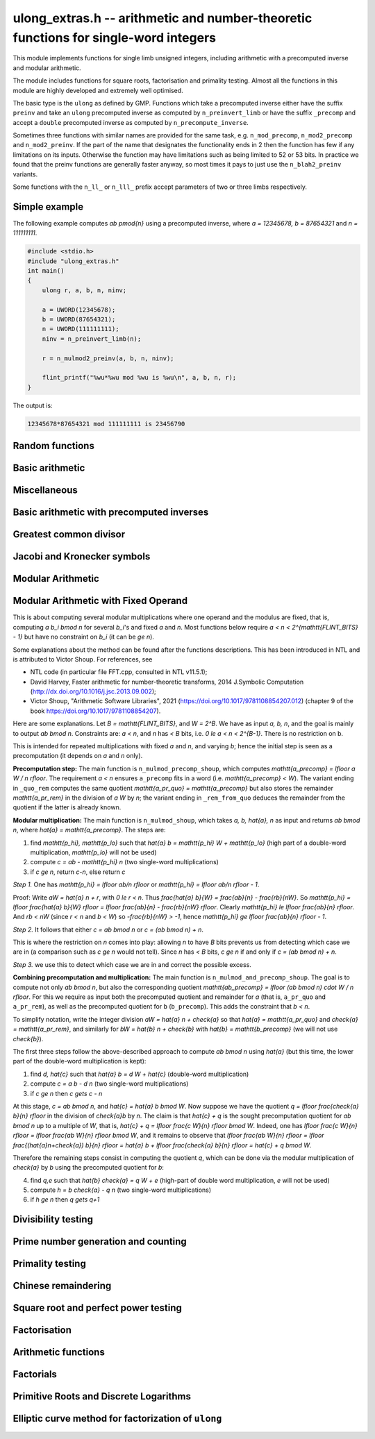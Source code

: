 .. _ulong-extras:

**ulong_extras.h** -- arithmetic and number-theoretic functions for single-word integers
========================================================================================

This module implements functions for single limb unsigned integers,
including arithmetic with a precomputed inverse and modular
arithmetic.

The module includes functions for square roots, factorisation and
primality testing. Almost all the functions in this module are highly
developed and extremely well optimised.

The basic type is the ``ulong`` as defined by GMP. Functions
which take a precomputed inverse either have the suffix ``preinv`` and
take an ``ulong`` precomputed inverse as computed by
``n_preinvert_limb`` or have the suffix ``_precomp`` and accept a
``double`` precomputed inverse as computed by
``n_precompute_inverse``.

Sometimes three functions with similar names are provided for the same
task, e.g. ``n_mod_precomp``, ``n_mod2_precomp`` and
``n_mod2_preinv``. If the part of the name that designates the
functionality ends in 2 then the function has few if any limitations
on its inputs. Otherwise the function may have limitations such as
being limited to 52 or 53 bits. In practice we found that the preinv
functions are generally faster anyway, so most times it pays to just
use the ``n_blah2_preinv`` variants.

Some functions with the ``n_ll_`` or ``n_lll_`` prefix accept
parameters of two or three limbs respectively.

Simple example
--------------

The following example computes `ab \pmod{n}` using a precomputed
inverse, where `a = 12345678, b = 87654321` and `n = 111111111`.

.. code:: c

   #include <stdio.h>
   #include "ulong_extras.h"
   int main()
   {
       ulong r, a, b, n, ninv;

       a = UWORD(12345678);
       b = UWORD(87654321);
       n = UWORD(111111111);
       ninv = n_preinvert_limb(n);

       r = n_mulmod2_preinv(a, b, n, ninv);

       flint_printf("%wu*%wu mod %wu is %wu\n", a, b, n, r);
   }

The output is:

.. code:: c

   12345678*87654321 mod 111111111 is 23456790


Random functions
--------------------------------------------------------------------------------


.. function:: ulong n_randlimb(flint_rand_t state)

    Returns a uniformly pseudo random limb.

    The algorithm generates two random half limbs `s_j`, `j = 0, 1`,
    by iterating respectively `v_{i+1} = (v_i a + b) \bmod{p_j}` for
    some initial seed `v_0`, randomly chosen values `a` and `b` and
    ``p_0 = 4294967311 = nextprime(2^32)`` on a 64-bit machine
    and ``p_0 = nextprime(2^16)`` on a 32-bit machine and
    ``p_1 = nextprime(p_0)``.

.. function:: ulong n_randbits(flint_rand_t state, unsigned int bits)

    Returns a uniformly pseudo random number with the given number of
    bits. The most significant bit is always set, unless zero is passed,
    in which case zero is returned.

.. function:: ulong n_randtest_bits(flint_rand_t state, int bits)

    Returns a uniformly pseudo random number with the given number of
    bits. The most significant bit is always set, unless zero is passed,
    in which case zero is returned. The probability of a value with a
    sparse binary representation being returned is increased. This
    function is intended for use in test code.

.. function:: ulong n_randint(flint_rand_t state, ulong limit)

    Returns a uniformly pseudo random number up to but not including
    the given limit. If zero is passed as a parameter, an entire random
    limb is returned.

.. function:: ulong n_urandint(flint_rand_t state, ulong limit)

    Returns a uniformly pseudo random number up to but not including
    the given limit. If zero is passed as a parameter, an entire
    random limb is returned. This function provides somewhat better
    randomness as compared to :func:`n_randint`, especially for larger
    values of limit.

.. function:: ulong n_randtest(flint_rand_t state)

    Returns a pseudo random number with a random number of bits,
    from `0` to ``FLINT_BITS``.  The probability of the special
    values `0`, `1`, ``COEFF_MAX`` and ``WORD_MAX`` is increased
    as is the probability of a value with sparse binary representation.
    This random function is mainly used for testing purposes.
    This function is intended for use in test code.

.. function:: ulong n_randtest_not_zero(flint_rand_t state)

    As for :func:`n_randtest`, but does not return `0`.
    This function is intended for use in test code.

.. function:: ulong n_randprime(flint_rand_t state, ulong bits, int proved)

    Returns a random prime number ``(proved = 1)`` or probable prime
    ``(proved = 0)``
    with ``bits`` bits, where ``bits`` must be at least 2 and
    at most ``FLINT_BITS``.

.. function:: ulong n_randtest_prime(flint_rand_t state, int proved)

    Returns a random prime number ``(proved = 1)`` or probable
    prime ``(proved = 0)``
    with size randomly chosen between 2 and ``FLINT_BITS`` bits.
    This function is intended for use in test code.


Basic arithmetic
--------------------------------------------------------------------------------


.. function:: ulong n_pow(ulong n, ulong exp)

    Returns ``n^exp``. No checking is done for overflow. The exponent
    may be zero. We define `0^0 = 1`.

    The algorithm simply uses a for loop. Repeated squaring is
    unlikely to speed up this algorithm.

.. function:: ulong n_flog(ulong n, ulong b)

    Returns `\lfloor\log_b n\rfloor`.

    Assumes that `n \geq 1` and `b \geq 2`.

.. function:: ulong n_clog(ulong n, ulong b)

    Returns `\lceil\log_b n\rceil`.

    Assumes that `n \geq 1` and `b \geq 2`.

.. function:: ulong n_clog_2exp(ulong n, ulong b)

    Returns `\lceil\log_b 2^n\rceil`.

    Assumes that `b \geq 2`.


Miscellaneous
--------------------------------------------------------------------------------


.. function:: ulong n_revbin(ulong n, ulong b)

    Returns the binary reverse of `n`, assuming it is `b` bits in length,
    e.g. ``n_revbin(10110, 6)`` will return ``110100``.

.. function:: int n_sizeinbase(ulong n, int base)

    Returns the exact number of digits needed to represent `n` as a
    string in base ``base`` assumed to be between 2 and 36.
    Returns 1 when `n = 0`.



Basic arithmetic with precomputed inverses
--------------------------------------------------------------------------------

.. function:: ulong n_preinvert_limb_prenorm(ulong n)

    Computes an approximate inverse ``invxl`` of the limb ``xl``,
    with an implicit leading~`1`. More formally it computes::

        invxl = (B^2 - B*x - 1)/x = (B^2 - 1)/x - B

    Note that `x` must be normalised, i.e. with msb set. This inverse
    makes use of Lemma 8.1 in [GraMon1994]_:

    Let `d` be normalised, `d < B`, i.e. it fits in a word, and suppose
    that `m d < B^2 \leq (m+1) d`. Let `0 \leq n \leq B d - 1`.  Write
    `n = n_2 B + n_1 B/2 + n_0` with `n_1 = 0` or `1` and `n_0 < B/2`.
    Suppose `q_1 B + q_0 = n_2 B + (n_2 + n_1) (m - B) + n_1 (d-B/2) + n_0`
    and `0 \leq q_0 < B`. Then `0 \leq q_1 < B` and `0 \leq n - q_1 d < 2 d`.

    In the theorem, `m` is the inverse of `d`. If we let
    ``m = invxl + B`` and `d = x` we have `m d = B^2 - 1 < B^2` and
    `(m+1) x = B^2 + d - 1 \geq B^2`.

    The theorem is often applied as follows: note that `n_0` and `n_1 (d-B/2)`
    are both less than `B/2`. Also note that `n_1 (m-B) < B`. Thus the sum of
    all these terms contributes at most `1` to `q_1`. We are left with
    `n_2 B + n_2 (m-B)`. But note that `(m-B)` is precisely our precomputed
    inverse ``invxl``. If we write `q_1 B + q_0 = n_2 B + n_2 (m-B)`,
    then from the theorem, we have `0 \leq n - q_1 d < 3 d`, i.e. the
    quotient is out by at most `2` and is always either correct or too small.

.. function:: ulong n_preinvert_limb(ulong n)

    Returns a precomputed inverse of `n`, as defined in [GraMol2010]_.
    This precomputed inverse can be used with all of the functions that
    take a precomputed inverse whose names are suffixed by ``_preinv``.

    We require `n > 0`.

.. function:: double n_precompute_inverse(ulong n)

    Returns a precomputed inverse of `n` with double precision value `1/n`.
    This precomputed inverse can be used with all of the functions that
    take a precomputed inverse whose names are suffixed by ``_precomp``.

    We require `n > 0`.

.. function:: ulong n_mod_precomp(ulong a, ulong n, double ninv)

    Returns `a \bmod{n}` given a precomputed inverse of `n` computed
    by :func:`n_precompute_inverse`. We require ``n < 2^FLINT_D_BITS``
    and ``a < 2^(FLINT_BITS-1)`` and `0 \leq a < n^2`.

    We assume the processor is in the standard round to nearest
    mode. Thus ``ninv`` is correct to `53` binary bits, the least
    significant bit of which we shall call a place, and can be at most
    half a place out. When `a` is multiplied by `ninv`, the binary
    representation of `a` is exact and the mantissa is less than `2`, thus we
    see that ``a * ninv`` can be at most one out in the mantissa. We now
    truncate ``a * ninv`` to the nearest integer, which is always a round
    down. Either we already have an integer, or we need to make a change down
    of at least `1` in the last place. In the latter case we either get
    precisely the exact quotient or below it as when we rounded the
    product to the nearest place we changed by at most half a place.
    In the case that truncating to an integer takes us below the
    exact quotient, we have rounded down by less than `1` plus half a
    place. But as the product is less than `n` and `n` is less than `2^{53}`,
    half a place is less than `1`, thus we are out by less than `2` from
    the exact quotient, i.e. the quotient we have computed is the
    quotient we are after or one too small. That leaves only the case
    where we had to round up to the nearest place which happened to
    be an integer, so that truncating to an integer didn't change
    anything. But this implies that the exact quotient `a/n` is less
    than `2^{-54}` from an integer. We deal with this rare case by
    subtracting 1 from the quotient. Then the quotient we have computed is
    either exactly what we are after, or one too small.

.. function:: ulong n_mod2_precomp(ulong a, ulong n, double ninv)

    Returns `a \bmod{n}` given a precomputed inverse of `n` computed by
    :func:`n_precompute_inverse`. There are no restrictions on `a` or
    on `n`.

    As for :func:`n_mod_precomp` for `n < 2^{53}` and `a < n^2` the
    computed quotient is either what we are after or one too large or small.
    We deal with these cases. Otherwise we can be sure that the
    top `52` bits of the quotient are computed correctly. We take
    the remainder and adjust the quotient by multiplying the
    remainder by ``ninv`` to compute another approximate quotient as
    per :func:`mod_precomp`. Now the remainder may be either
    negative or positive, so the quotient we compute may be one
    out in either direction.

.. function:: ulong n_divrem2_preinv(ulong * q, ulong a, ulong n, ulong ninv)

    Returns `a \bmod{n}` and sets `q` to the quotient of `a` by `n`, given a
    precomputed inverse of `n` computed by :func:`n_preinvert_limb()`. There are
    no restrictions on `a` and the only restriction on `n` is that it be
    nonzero.

    This uses the algorithm of Granlund and Möller [GraMol2010]_. First
    `n` is normalised and `a` is shifted into two limbs to compensate. Then
    their algorithm is applied verbatim and the remainder shifted back.

.. function:: ulong n_div2_preinv(ulong a, ulong n, ulong ninv)

    Returns the Euclidean quotient of `a` by `n` given a precomputed inverse of
    `n` computed by :func:`n_preinvert_limb`. There are no restrictions on `a`
    and the only restriction on `n` is that it be nonzero.

    This uses the algorithm of Granlund and Möller [GraMol2010]_. First
    `n` is normalised and `a` is shifted into two limbs to compensate. Then
    their algorithm is applied verbatim.

.. function:: ulong n_mod2_preinv(ulong a, ulong n, ulong ninv)

    Returns `a \bmod{n}` given a precomputed inverse of `n` computed by
    :func:`n_preinvert_limb()`. There are no restrictions on `a` and the only
    restriction on `n` is that it be nonzero.

    This uses the algorithm of Granlund and Möller [GraMol2010]_. First
    `n` is normalised and `a` is shifted into two limbs to compensate. Then
    their algorithm is applied verbatim and the result shifted back.

.. function:: ulong n_divrem2_precomp(ulong * q, ulong a, ulong n, double npre)

    Returns `a \bmod{n}` given a precomputed inverse of `n` computed by
    :func:`n_precompute_inverse` and sets `q` to the quotient. There
    are no restrictions on `a` or on `n`.

    This is as for :func:`n_mod2_precomp` with some additional care taken
    to retain the quotient information. There are also special
    cases to deal with the case where `a` is already reduced modulo
    `n` and where `n` is `64` bits and `a` is not reduced modulo `n`.

.. function:: ulong n_ll_mod_preinv(ulong a_hi, ulong a_lo, ulong n, ulong ninv)

    Returns `a \bmod{n}` given a precomputed inverse of `n` computed by
    :func:`n_preinvert_limb`. There are no restrictions on `a`, which
    will be two limbs ``(a_hi, a_lo)``, or on `n`.

    The old version of this function merely reduced the top limb
    ``a_hi`` modulo `n` so that :func:`udiv_qrnnd_preinv()` could
    be used.

    The new version reduces the top limb modulo `n` as per
    :func:`n_mod2_preinv` and then the algorithm of Granlund and
    Möller [GraMol2010]_ is used again to reduce modulo `n`.

.. function:: ulong n_lll_mod_preinv(ulong a_hi, ulong a_mi, ulong a_lo, ulong n, ulong ninv)

    Returns `a \bmod{n}`, where `a` has three limbs ``(a_hi, a_mi, a_lo)``,
    given a precomputed inverse of `n` computed by :func:`n_preinvert_limb`.
    It is assumed that ``a_hi`` is reduced modulo `n`. There are no
    restrictions on `n`.

    This function uses the algorithm of Granlund and
    Möller [GraMol2010]_ to first reduce the top two limbs
    modulo `n`, then does the same on the bottom two limbs.


.. function:: ulong n_mulmod_precomp(ulong a, ulong b, ulong n, double ninv)

    Returns `a b \bmod{n}` given a precomputed inverse of `n`
    computed by :func:`n_precompute_inverse`. We require
    ``n < 2^FLINT_D_BITS`` and `0 \leq a, b < n`.

    We assume the processor is in the standard round to nearest
    mode. Thus ``ninv`` is correct to `53` binary bits, the least
    significant bit of which we shall call a place, and can be at most half
    a place out. The product of `a` and `b` is computed with error at most
    half a place. When ``a * b`` is multiplied by `ninv` we find that the
    exact quotient and computed quotient differ by less than two places. As
    the quotient is less than `n` this means that the exact quotient is at
    most `1` away from the computed quotient. We truncate this quotient to
    an integer which reduces the value by less than `1`. We end up with a
    value which can be no more than two above the quotient we are after and
    no less than two below. However an argument similar to that for
    :func:`n_mod_precomp` shows that the truncated computed quotient cannot
    be two smaller than the truncated exact quotient. In other words the
    computed integer quotient is at most two above and one below the quotient
    we are after.

.. function:: ulong n_mulmod2_preinv(ulong a, ulong b, ulong n, ulong ninv)

    Returns `a b \bmod{n}` given a precomputed inverse of `n` computed by
    :func:`n_preinvert_limb`. There are no restrictions on `a`, `b` or
    on `n`. This is implemented by multiplying using :func:`umul_ppmm` and
    then reducing using :func:`n_ll_mod_preinv`.

.. function:: ulong n_mulmod2(ulong a, ulong b, ulong n)

    Returns `a b \bmod{n}`. There are no restrictions on `a`, `b` or
    on `n`. This is implemented by multiplying using :func:`umul_ppmm` and
    then reducing using :func:`n_ll_mod_preinv` after computing a precomputed
    inverse.

.. function:: ulong n_mulmod_preinv(ulong a, ulong b, ulong n, ulong ninv, ulong norm)

    Returns `a b \pmod{n}` given a precomputed inverse of `n` computed by
    :func:`n_preinvert_limb`, assuming `a` and `b` are reduced modulo `n`
    and `n` is normalised, i.e. with most significant bit set. There are
    no other restrictions on `a`, `b` or `n`.

    The value ``norm`` is provided for convenience. As `n` is required
    to be normalised, it may be that `a` and `b` have been shifted to the
    left by ``norm`` bits before calling the function. Their product
    then has an extra factor of `2^\text{norm}`. Specifying a nonzero
    ``norm`` will shift the product right by this many bits before
    reducing it.

    The algorithm used is that of Granlund and Möller [GraMol2010]_.



Greatest common divisor
--------------------------------------------------------------------------------


.. function:: ulong n_gcd(ulong x, ulong y)

    Returns the greatest common divisor `g` of `x` and `y`. No assumptions
    are made about the values `x` and `y`.

    This function wraps GMP's ``mpn_gcd_1``.

.. function:: ulong n_gcdinv(ulong * a, ulong x, ulong y)

    Returns the greatest common divisor `g` of `x` and `y` and computes
    `a` such that `0 \leq a < y` and `a x = \gcd(x, y) \bmod{y}`, when
    this is defined. We require `x < y`.

    When `y = 1` the greatest common divisor is set to `1` and `a` is
    set to `0`.

    This is merely an adaption of the extended Euclidean algorithm
    computing just one cofactor and reducing it modulo `y`.

.. function:: ulong n_xgcd(ulong * a, ulong * b, ulong x, ulong y)

    Returns the greatest common divisor `g` of `x` and `y` and unsigned
    values `a` and `b` such that `a x - b y = g`. We require `x \geq y`.

    We claim that computing the extended greatest common divisor via the
    Euclidean algorithm always results in cofactor `\lvert a \rvert < x/2`,
    `\lvert b\rvert < x/2`, with perhaps some small degenerate exceptions.

    We proceed by induction.

    Suppose we are at some step of the algorithm, with `x_n = q y_n + r`
    with `r \geq 1`, and suppose `1 = s y_n - t r` with
    `s < y_n / 2`, `t < y_n / 2` by hypothesis.

    Write `1 = s y_n - t (x_n - q y_n) = (s + t q) y_n - t x_n`.

    It suffices to show that `(s + t q) < x_n / 2` as `t < y_n / 2 < x_n / 2`,
    which will complete the induction step.

    But at the previous step in the backsubstitution we would have had
    `1 = s r - c d` with `s < r/2` and `c < r/2`.

    Then `s + t q < r/2 + y_n / 2 q = (r + q y_n)/2 = x_n / 2`.

    See the documentation of :func:`n_gcd` for a description of the
    branching in the algorithm, which is faster than using division.


Jacobi and Kronecker symbols
--------------------------------------------------------------------------------


.. function:: int n_jacobi(slong x, ulong y)

    Computes the Jacobi symbol `\left(\frac{x}{y}\right)` for any `x` and odd `y`.

.. function:: int n_jacobi_unsigned(ulong x, ulong y)

    Computes the Jacobi symbol, allowing `x` to go up to a full limb.


Modular Arithmetic
--------------------------------------------------------------------------------


.. function:: ulong n_addmod(ulong a, ulong b, ulong n)

    Returns `(a + b) \bmod{n}`.

.. function:: ulong n_submod(ulong a, ulong b, ulong n)

    Returns `(a - b) \bmod{n}`.

.. function:: ulong n_invmod(ulong x, ulong y)

    Returns the inverse of `x` modulo `y`, if it exists. Otherwise an exception
    is thrown.

    This is merely an adaption of the extended Euclidean algorithm
    with appropriate normalisation.

.. function:: ulong n_powmod_precomp(ulong a, slong exp, ulong n, double npre)

    Returns ``a^exp`` modulo `n` given a precomputed inverse of `n`
    computed by :func:`n_precompute_inverse`. We require `n < 2^{53}`
    and `0 \leq a < n`. There are no restrictions on ``exp``, i.e.
    it can be negative.

    This is implemented as a standard binary powering algorithm using
    repeated squaring and reducing modulo `n` at each step.

.. function:: ulong n_powmod_ui_precomp(ulong a, ulong exp, ulong n, double npre)

    Returns ``a^exp`` modulo `n` given a precomputed inverse of `n`
    computed by :func:`n_precompute_inverse`. We require `n < 2^{53}`
    and `0 \leq a < n`. The exponent ``exp`` is unsigned and so
    can be larger than allowed by :func:`n_powmod_precomp`.

    This is implemented as a standard binary powering algorithm using
    repeated squaring and reducing modulo `n` at each step.

.. function:: ulong n_powmod(ulong a, slong exp, ulong n)

    Returns ``a^exp`` modulo `n`. We require ``n < 2^FLINT_D_BITS``
    and `0 \leq a < n`. There are no restrictions on ``exp``, i.e.
    it can be negative.

    This is implemented by precomputing an inverse and calling the
    ``precomp`` version of this function.

.. function:: ulong n_powmod2_preinv(ulong a, slong exp, ulong n, ulong ninv)

    Returns ``(a^exp) % n`` given a precomputed inverse of `n` computed
    by :func:`n_preinvert_limb`. We require `0 \leq a < n`, but there are no
    restrictions on `n` or on ``exp``, i.e. it can be negative.

    This is implemented as a standard binary powering algorithm using
    repeated squaring and reducing modulo `n` at each step.

    If ``exp`` is negative but `a` is not invertible modulo `n`, an
    exception is raised.

.. function:: ulong n_powmod2(ulong a, slong exp, ulong n)

    Returns ``(a^exp) % n``. We require `0 \leq a < n`, but there are
    no restrictions on `n` or on ``exp``, i.e. it can be negative.

    This is implemented by precomputing an inverse limb and calling the
    ``preinv`` version of this function.

    If ``exp`` is negative but `a` is not invertible modulo `n`, an
    exception is raised.

.. function:: ulong n_powmod2_ui_preinv(ulong a, ulong exp, ulong n, ulong ninv)

    Returns ``(a^exp) % n`` given a precomputed inverse of `n` computed
    by :func:`n_preinvert_limb`. We require `0 \leq a < n`, but there are no
    restrictions on `n`. The exponent ``exp`` is unsigned and so can be
    larger than allowed by :func:`n_powmod2_preinv`.

    This is implemented as a standard binary powering algorithm using
    repeated squaring and reducing modulo `n` at each step.

.. function:: ulong n_powmod2_fmpz_preinv(ulong a, const fmpz_t exp, ulong n, ulong ninv)

    Returns ``(a^exp) % n`` given a precomputed inverse of `n` computed
    by :func:`n_preinvert_limb`. We require `0 \leq a < n`, but there are no
    restrictions on `n`. The exponent ``exp`` must not be negative.

    This is implemented as a standard binary powering algorithm using
    repeated squaring and reducing modulo `n` at each step.

.. function:: ulong n_sqrtmod(ulong a, ulong p)

    If `p` is prime, compute a square root of `a` modulo `p` if `a` is a
    quadratic residue modulo `p`, otherwise return `0`.

    If `p` is not prime the result is with high probability `0`, indicating
    that `p` is not prime, or `a` is not a square modulo `p`. Otherwise the
    result is meaningless.

    Assumes that `a` is reduced modulo `p`.

.. function:: slong n_sqrtmod_2pow(ulong ** sqrt, ulong a, slong exp)

    Computes all the square roots of ``a`` modulo ``2^exp``. The roots
    are stored in an array which is created and whose address is stored in
    the location pointed to by ``sqrt``. The array of roots is allocated
    by the function but must be cleaned up by the user by calling
    ``flint_free``. The number of roots is returned by the function. If
    ``a`` is not a quadratic residue modulo ``2^exp`` then 0 is
    returned by the function and the location ``sqrt`` points to is set to
    NULL.

.. function:: slong n_sqrtmod_primepow(ulong ** sqrt, ulong a, ulong p, slong exp)

    Computes all the square roots of ``a`` modulo ``p^exp``. The roots
    are stored in an array which is created and whose address is stored in
    the location pointed to by ``sqrt``. The array of roots is allocated
    by the function but must be cleaned up by the user by calling
    ``flint_free``. The number of roots is returned by the function. If
    ``a`` is not a quadratic residue modulo ``p^exp`` then 0 is
    returned by the function and the location ``sqrt`` points to is set to
    NULL.

.. function:: slong n_sqrtmodn(ulong ** sqrt, ulong a, n_factor_t * fac)

    Computes all the square roots of ``a`` modulo ``m`` given the
    factorisation of ``m`` in ``fac``. The roots are stored in an array
    which is created and whose address is stored in the location pointed to by
    ``sqrt``. The array of roots is allocated by the function but must be
    cleaned up by the user by calling :func:`flint_free`. The number of roots
    is returned by the function. If ``a`` is not a quadratic residue modulo
    ``m`` then 0 is returned by the function and the location ``sqrt``
    points to is set to NULL.


Modular Arithmetic with Fixed Operand
--------------------------------------------------------------------------------

This is about computing several modular multiplications where one operand and
the modulus are fixed, that is, computing `a b_i \bmod n` for several `b_i`'s
and fixed `a` and `n`. Most functions below require `a < n <
2^{\mathtt{FLINT\_BITS} - 1}` but have no constraint on `b_i` (it can be `\ge
n`).

Some explanations about the method can be found after the functions
descriptions. This has been introduced in NTL and is attributed to Victor
Shoup. For references, see

- NTL code (in particular file FFT.cpp, consulted in NTL v11.5.1);

- David Harvey, Faster arithmetic for number-theoretic transforms, 2014 J.Symbolic Computation (http://dx.doi.org/10.1016/j.jsc.2013.09.002);

- Victor Shoup, "Arithmetic Software Libraries", 2021 (https://doi.org/10.1017/9781108854207.012) (chapter 9 of the book https://doi.org/10.1017/9781108854207).

.. function:: ulong n_mulmod_precomp_shoup(ulong a, ulong n)

    Returns ``a_precomp``, a scaled approximation of `a / n`. This requires `a
    < n`. Precisely, ``a_precomp``  is the integer `\lfloor a \cdot
    2^{\mathtt{FLINT\_BITS}} / n \rfloor`, and is intended to be used as the
    precomputed data for :func:`n_mulmod_shoup`, which requires `n <
    2^{\mathtt{FLINT\_BITS} - 1}`.

.. function:: void n_mulmod_precomp_shoup_quo_rem(ulong * a_pr_quo, ulong * a_pr_rem, ulong a, ulong n)

     Sets ``a_pr_quo`` to the above scaled approximation of `\lfloor a \cdot
     2^{\mathtt{FLINT\_BITS}} / n \rfloor`, which is the quotient in the integer
     division of `a \cdot 2^{\mathtt{FLINT\_BITS}}` by `n`, and also sets
     ``a_pr_rem`` to the remainder in this division. This requires `a < n` and
     is intended to be used as the precomputed data for
     :func:`n_mulmod_and_precomp_shoup`, which requires `n <
     2^{\mathtt{FLINT\_BITS} - 1}`.

.. function:: ulong n_mulmod_precomp_shoup_rem_from_quo(ulong a_pr_quo, ulong n)

    Returns the remainder in the integer division of `a \cdot
    2^{\mathtt{FLINT\_BITS}}` by `n`. This requires `a < n` and is intended to
    be used as the precomputed data for :func:`n_mulmod_and_precomp_shoup`,
    which requires `n < 2^{\mathtt{FLINT\_BITS} - 1}`. This is faster than
    :func:`n_mulmod_precomp_shoup_quo_rem` when ``a_pr_quo`` is already known.

.. function:: ulong n_mulmod_shoup(ulong a, ulong b, ulong a_precomp, ulong n)

    Returns `a b \bmod n` given ``a_precomp``, a precomputed scaled
    approximation of `a / n` equal to `\lfloor a \cdot 2^{\mathtt{FLINT\_BITS}}
    / n \rfloor`. This requires `n < 2^{\mathtt{FLINT\_BITS} - 1}` and `a < n`,
    there is no restriction on `b`. Works faster than other ``mulmod``
    routines (e.g. :func:`n_mulmod2_preinv`) in situations where one repeats
    modular multiplications with fixed `a` and `n` and several values of `b`'s,
    which amortizes the time for precomputing ``a_precomp``. Examples are
    scalar multiplication of vectors such as :func:`_nmod_vec_scalar_mul_nmod`
    or of matrices such as :func:`nmod_mat_scalar_mul`.

.. function:: void n_mulmod_and_precomp_shoup(ulong * ab, ulong * ab_precomp, \
                             ulong a, ulong b,                                \
                             ulong a_pr_quo, ulong a_pr_rem, ulong b_precomp, \
                             ulong n)

    Sets ``ab`` to `a b \bmod n` and sets ``ab_precomp`` to the precomputed
    scaled approximation for ``ab / n``, that is, `\lfloor (ab \bmod n) \cdot
    2^{\mathtt{FLINT\_BITS}} / n \rfloor`. This requires `n <
    2^{\mathtt{FLINT\_BITS} - 1}`, `a < n`, and `b < n`. The input ``a_pr_quo``
    and ``a_pr_rem`` is as in the description of
    :func:`n_mulmod_precomp_shoup_quo_rem`, and ``b_precomp`` is as in the
    description of :func:`n_mulmod_precomp_shoup`. This can be used for example
    when seeking a list of powers `[a \bmod n, a^2 \bmod n, a^3 \bmod n,
    \ldots]` along with associated precomputed data to speed up repeated
    modular multiplications by these fixed powers.

Here are some explanations. Let `B = \mathtt{FLINT\_BITS}`, and `W = 2^B`. We have as input
`a, b, n`, and the goal is mainly to output `ab \bmod n`. Constraints are: `a <
n`, and `n` has `< B` bits, i.e. `0 \le a < n < 2^{B-1}`. There is no
restriction on b.

This is intended for repeated multiplications with fixed `a` and `n`, and
varying `b`; hence the initial step is seen as a precomputation (it
depends on `a` and `n` only).

**Precomputation step:**  The main function is ``n_mulmod_precomp_shoup``,
which computes `\mathtt{a\_precomp} = \lfloor a W / n \rfloor`. The requirement
`a < n` ensures ``a_precomp`` fits in a word (i.e. `\mathtt{a\_precomp} < W`).
The variant ending in ``_quo_rem`` computes the same quotient
`\mathtt{a\_pr\_quo} = \mathtt{a\_precomp}` but also stores the remainder
`\mathtt{a\_pr\_rem}` in the division of `a W` by `n`; the variant ending in
``_rem_from_quo`` deduces the remainder from the quotient if the latter is
already known.

**Modular multiplication:** The main function is ``n_mulmod_shoup``, which
takes `a, b, \hat{a}, n` as input and returns `ab \bmod n`, where `\hat{a} =
\mathtt{a\_precomp}`. The steps are:

1. find `\mathtt{p_hi}, \mathtt{p_lo}` such that `\hat{a} b = \mathtt{p_hi} W + \mathtt{p_lo}`     (high part of a double-word multiplication, `\mathtt{p_lo}` will not be used)
2. compute `c = ab - \mathtt{p_hi} n`                  (two single-word multiplications)
3. if `c \ge n`, return `c-n`, else return `c`

*Step 1.* One has `\mathtt{p_hi} = \lfloor ab/n \rfloor` or `\mathtt{p_hi} = \lfloor ab/n \rfloor - 1`.

Proof: Write `aW = \hat{a} n + r`, with `0 \le r < n`.  Thus `\frac{\hat{a}
b}{W} = \frac{ab}{n} - \frac{rb}{nW}`.  So `\mathtt{p_hi} = \lfloor
\frac{\hat{a} b}{W} \rfloor = \lfloor \frac{ab}{n} - \frac{rb}{nW} \rfloor`.
Clearly `\mathtt{p_hi} \le \lfloor \frac{ab}{n} \rfloor`. And `rb < nW` (since
`r < n` and `b < W`) so `-\frac{rb}{nW} > -1`, hence `\mathtt{p_hi} \ge
\lfloor \frac{ab}{n} \rfloor - 1`.

*Step 2.* It follows that either `c = ab \bmod n` or `c = (ab \bmod n) + n`.

This is where the restriction on `n` comes into play: allowing `n` to have `B`
bits prevents us from detecting which case we are in (a comparison such as `c
\ge n` would not tell). Since `n` has `< B` bits, `c \ge n` if and only if `c =
(ab \bmod n) + n`.

*Step 3.* we use this to detect which case we are in and correct the possible
excess.

**Combining precomputation and multiplication:** The main function is
``n_mulmod_and_precomp_shoup``. The goal is to compute not only `ab \bmod n`,
but also the corresponding quotient `\mathtt{ab\_precomp} = \lfloor (ab \bmod
n) \cdot W / n \rfloor`. For this we require as input both the precomputed
quotient and remainder for `a` (that is, ``a_pr_quo`` and ``a_pr_rem``), as
well as the precomputed quotient for ``b`` (``b_precomp``). This adds the
constraint that `b < n`.

To simplify notation, write the integer division `aW = \hat{a} n + \check{a}`
so that `\hat{a} = \mathtt{a\_pr\_quo}` and `\check{a} = \mathtt{a\_pr\_rem}`,
and similarly for `bW = \hat{b} n + \check{b}` with `\hat{b} =
\mathtt{b\_precomp}` (we will not use `\check{b}`).

The first three steps follow the above-described approach to compute `ab \bmod
n` using `\hat{a}` (but this time, the lower part of the double-word
multiplication is kept):

1. find `d, \hat{c}` such that `\hat{a} b = d W + \hat{c}` (double-word multiplication)
2. compute `c = a b - d n` (two single-word multiplications)
3. if `c \ge n` then `c \gets c - n`

At this stage, `c = ab \bmod n`, and `\hat{c} = \hat{a} b \bmod W`. Now suppose
we have the quotient `q = \lfloor \frac{\check{a} b}{n} \rfloor` in the
division of `\check{a}b` by `n`. The claim is that `\hat{c} + q` is the sought
precomputation quotient for `ab \bmod n` up to a multiple of `W`, that is,
`\hat{c} + q = \lfloor \frac{c W}{n} \rfloor \bmod W`. Indeed, one has `\lfloor
\frac{c W}{n} \rfloor = \lfloor \frac{ab W}{n} \rfloor \bmod W`, and it remains
to observe that `\lfloor \frac{ab W}{n} \rfloor = \lfloor
\frac{(\hat{a}n+\check{a}) b}{n} \rfloor = \hat{a} b + \lfloor \frac{\check{a}
b}{n} \rfloor = \hat{c} + q \bmod W`.

Therefore the remaining steps consist in computing the quotient `q`, which can
be done via the modular multiplication of `\check{a}` by `b` using the
precomputed quotient for `b`:

4. find `q,e` such that `\hat{b} \check{a} = q W + e` (high-part of double word multiplication, `e` will not be used)
5. compute `h = b \check{a} - q n` (two single-word multiplications)
6. if `h \ge n` then `q \gets q+1`

Divisibility testing
--------------------------------------------------------------------------------

.. function:: int n_divides(ulong * q, ulong n, ulong p)

   Returns ``1`` if ``p`` divides ``n`` and sets ``q`` to the quotient,
   otherwise returns ``0`` and sets ``q`` to ``0``.

Prime number generation and counting
--------------------------------------------------------------------------------


.. function:: void n_primes_init(n_primes_t iter)

    Initialises the prime number iterator ``iter`` for use.

.. function:: void n_primes_clear(n_primes_t iter)

    Clears memory allocated by the prime number iterator ``iter``.

.. function:: ulong n_primes_next(n_primes_t iter)

    Returns the next prime number and advances the state of ``iter``.
    The first call returns 2.

    Small primes are looked up from ``flint_small_primes``.
    When this table is exhausted, primes are generated in blocks
    by calling :func:`n_primes_sieve_range`.

.. function:: void n_primes_jump_after(n_primes_t iter, ulong n)

    Changes the state of ``iter`` to start generating primes
    after `n` (excluding `n` itself).

.. function:: void n_primes_extend_small(n_primes_t iter, ulong bound)

    Extends the table of small primes in ``iter`` to contain
    at least two primes larger than or equal to ``bound``.

.. function:: void n_primes_sieve_range(n_primes_t iter, ulong a, ulong b)

    Sets the block endpoints of ``iter`` to the smallest and
    largest odd numbers between `a` and `b` inclusive, and
    sieves to mark all odd primes in this range.
    The iterator state is changed to point to the first
    number in the sieved range.

.. function:: void n_compute_primes(ulong num_primes)

    Precomputes at least ``num_primes`` primes and their ``double``
    precomputed inverses and stores them in an internal cache.
    Assuming that FLINT has been built with support for thread-local storage,
    each thread has its own cache.

.. function:: const ulong * n_primes_arr_readonly(ulong num_primes)

    Returns a pointer to a read-only array of the first ``num_primes``
    prime numbers. The computed primes are cached for repeated calls.
    The pointer is valid until the user calls :func:`n_cleanup_primes`
    in the same thread.

.. function:: const double * n_prime_inverses_arr_readonly(ulong n)

    Returns a pointer to a read-only array of inverses of the first
    ``num_primes`` prime numbers. The computed primes are cached for
    repeated calls. The pointer is valid until the user calls
    :func:`n_cleanup_primes` in the same thread.

.. function:: void n_cleanup_primes()

    Frees the internal cache of prime numbers used by the current thread.
    This will invalidate any pointers returned by
    :func:`n_primes_arr_readonly` or :func:`n_prime_inverses_arr_readonly`.

.. function:: ulong n_nextprime(ulong n, int proved)

    Returns the next prime after `n`. Assumes the result will fit in an
    ``ulong``. If proved is `0`, i.e. false, the prime is not
    proven prime, otherwise it is.

.. function:: ulong n_prime_pi(ulong n)

    Returns the value of the prime counting function `\pi(n)`, i.e. the
    number of primes less than or equal to `n`. The invariant
    ``n_prime_pi(n_nth_prime(n)) == n``.

    Currently, this function simply extends the table of cached primes up to
    an upper limit and then performs a binary search.

.. function:: void n_prime_pi_bounds(ulong * lo, ulong * hi, ulong n)

    Calculates lower and upper bounds for the value of the prime counting
    function ``lo <= pi(n) <= hi``. If ``lo`` and ``hi`` point to
    the same location, the high value will be stored.

    This does a table lookup for small values, then switches over to some
    proven bounds.

    The upper approximation is `1.25506 n / \ln n`, and the
    lower is `n / \ln n`.  These bounds are due to Rosser and
    Schoenfeld [RosSch1962]_ and valid for `n \geq 17`.

    We use the number of bits in `n` (or one less) to form an
    approximation to `\ln n`, taking care to use a value too
    small or too large to maintain the inequality.

.. function:: ulong n_nth_prime(ulong n)

    Returns the `n`\th prime number `p_n`, using the mathematical indexing
    convention `p_1 = 2, p_2 = 3, \dotsc`.

    This function simply ensures that the table of cached primes is large
    enough and then looks up the entry.

.. function:: void n_nth_prime_bounds(ulong * lo, ulong * hi, ulong n)

    Calculates lower and upper bounds for the  `n`\th prime number `p_n` ,
    ``lo <= p_n <= hi``. If ``lo`` and ``hi`` point to the same
    location, the high value will be stored. Note that this function will
    overflow for sufficiently large `n`.

    We use the following estimates, valid for `n > 5` :

    .. math::

        p_n  & >  n (\ln n + \ln \ln n - 1) \\
        p_n  & <  n (\ln n + \ln \ln n) \\
        p_n  & <  n (\ln n + \ln \ln n - 0.9427) \quad (n \geq 15985)

    The first inequality was proved by Dusart [Dus1999]_, and the last
    is due to Massias and Robin [MasRob1996]_.  For a further overview,
    see http://primes.utm.edu/howmany.shtml .

    We bound `\ln n` using the number of bits in `n` as in
    ``n_prime_pi_bounds()``, and estimate `\ln \ln n` to the nearest
    integer; this function is nearly constant.

Primality testing
--------------------------------------------------------------------------------


.. function:: int n_is_oddprime_small(ulong n)

    Returns `1` if `n` is an odd prime smaller than
    ``FLINT_ODDPRIME_SMALL_CUTOFF``. Expects `n`
    to be odd and smaller than the cutoff.

    This function merely uses a lookup table with one bit allocated for each
    odd number up to the cutoff.

.. function:: int n_is_oddprime_binary(ulong n)

    This function performs a simple binary search through
    the table of cached primes for `n`. If it exists in the array it returns
    `1`, otherwise `0`. For the algorithm to operate correctly
    `n` should be odd and at least `17`.

    Lower and upper bounds are computed with :func:`n_prime_pi_bounds`.
    Once we have bounds on where to look in the table, we
    refine our search with a simple binary algorithm, taking
    the top or bottom of the current interval as necessary.

.. function:: int n_is_prime_pocklington(ulong n, ulong iterations)

    Tests if `n` is a prime using the Pocklington--Lehmer primality
    test. If `1` is returned `n` has been proved prime. If `0` is returned
    `n` is composite. However `-1` may be returned if nothing was proved
    either way due to the number of iterations being too small.

    The most time consuming part of the algorithm is factoring
    `n - 1`. For this reason :func:`n_factor_partial` is used,
    which uses a combination of trial factoring and Hart's one
    line factor algorithm [Har2012]_ to try to quickly factor `n - 1`.
    Additionally if the cofactor is less than the square root of
    `n - 1` the algorithm can still proceed.

    One can also specify a number of iterations if less time
    should be taken. Simply set this to ``WORD(0)`` if this is irrelevant.
    In most cases a greater number of iterations will not
    significantly affect timings as most of the time is spent
    factoring.

    See
    https://mathworld.wolfram.com/PocklingtonsTheorem.html
    for a description of the algorithm.

.. function:: int n_is_prime_pseudosquare(ulong n)

    Tests if `n` is a prime according to Theorem 2.7 [LukPatWil1996]_.

    We first factor `N` using trial division up to some limit `B`.
    In fact, the number of primes used in the trial factoring is at
    most ``FLINT_PSEUDOSQUARES_CUTOFF``.

    Next we compute `N/B` and find the next pseudosquare `L_p` above
    this value, using a static table as per
    https://oeis.org/A002189/b002189.txt .

    As noted in the text, if `p` is prime then Step 3 will pass. This
    test rejects many composites, and so by this time we suspect
    that `p` is prime. If `N` is `3` or `7` modulo `8`, we are done,
    and `N` is prime.

    We now run a probable prime test, for which no known
    counterexamples are known, to reject any composites. We then
    proceed to prove `N` prime by executing Step 4. In the case that
    `N` is `1` modulo `8`, if Step 4 fails, we extend the number of primes
    `p_i` at Step 3 and hope to find one which passes Step 4. We take
    the test one past the largest `p` for which we have pseudosquares
    `L_p` tabulated, as this already corresponds to the next `L_p` which
    is bigger than `2^{64}` and hence larger than any prime we might be
    testing.

    As explained in the text, Condition 4 cannot fail if `N` is prime.

    The possibility exists that the probable prime test declares a
    composite prime. However in that case an error is printed, as
    that would be of independent interest.

.. function:: int n_is_prime(ulong n)

    Tests if `n` is a prime. This first sieves for small prime factors,
    then simply calls :func:`n_is_probabprime`. This has been checked
    against the tables of Feitsma and Galway
    http://www.cecm.sfu.ca/Pseudoprimes/index-2-to-64.html and thus
    constitutes a check for primality (rather than just pseudoprimality)
    up to `2^{64}`.

    In future, this test may produce and check a certificate of
    primality. This is likely to be significantly slower for prime
    inputs.

.. function:: int n_is_strong_probabprime_precomp(ulong n, double npre, ulong a, ulong d)

    Tests if `n` is a strong probable prime to the base `a`. We
    require that `d` is set to the largest odd factor of `n - 1` and
    ``npre`` is a precomputed inverse of `n` computed with
    :func:`n_precompute_inverse`.  We also require that `n < 2^{53}`,
    `a` to be reduced modulo `n` and not `0` and `n` to be odd.

    If we write `n - 1 = 2^s d` where `d` is odd then `n` is a strong
    probable prime to the base `a`, i.e. an `a`-SPRP, if either
    `a^d = 1 \pmod n` or `(a^d)^{2^r} = -1 \pmod n` for some `r` less
    than `s`.

    A description of strong probable primes is given here:
    https://mathworld.wolfram.com/StrongPseudoprime.html

.. function:: int n_is_strong_probabprime2_preinv(ulong n, ulong ninv, ulong a, ulong d)

    Tests if `n` is a strong probable prime to the base `a`. We require
    that `d` is set to the largest odd factor of `n - 1` and ``npre``
    is a precomputed inverse of `n` computed with :func:`n_preinvert_limb`.
    We require `a` to be reduced modulo `n` and non-zero, and `n` to be odd.

    If we write `n - 1 = 2^s d` where `d` is odd then `n` is a strong
    probable prime to the base `a` (an `a`-SPRP) if either `a^d = 1 \pmod n`
    or `(a^d)^{2^r} = -1 \pmod n` for some `r` less than `s`.

    A description of strong probable primes is given here:
    https://mathworld.wolfram.com/StrongPseudoprime.html

.. function:: int n_is_probabprime_fermat(ulong n, ulong i)

    Returns `1` if `n` is a base `i` Fermat probable prime. Requires
    `1 < i < n` and that `i` does not divide `n`.

    By Fermat's Little Theorem if `i^{n-1}` is not congruent to `1`
    then `n` is not prime.

.. function:: int n_is_probabprime_fibonacci(ulong n)

    Let `F_j` be the `j`\th element of the Fibonacci sequence
    `0, 1, 1, 2, 3, 5, \dotsc`, starting at `j = 0`. Then if `n` is prime
    we have `F_{n - (n/5)} = 0 \pmod n`, where `(n/5)` is the Jacobi
    symbol.

    For further details, see  pp. 142 [CraPom2005]_.

    We require that `n` is not divisible by `2` or `5`.

.. function:: int n_is_probabprime_BPSW(ulong n)

    Implements a Baillie--Pomerance--Selfridge--Wagstaff probable primality
    test. This is a variant of the usual BPSW test (which only uses strong
    base-2 probable prime and Lucas-Selfridge tests, see Baillie and
    Wagstaff [BaiWag1980]_).

    This implementation makes use of a weakening of the usual Baillie-PSW
    test given in  [Chen2003]_, namely replacing the Lucas test with a
    Fibonacci test when `n \equiv 2, 3 \pmod{5}` (see also the comment on
    page 143 of [CraPom2005]_), regarding Fibonacci pseudoprimes.

    There are no known counterexamples to this being a primality test.

    Up to `2^{64}` the test we use has been checked against tables of
    pseudoprimes. Thus it is a primality test up to this limit.

.. function:: int n_is_probabprime_lucas(ulong n)

    For details on Lucas pseudoprimes, see [pp. 143] [CraPom2005]_.

    We implement a variant of the Lucas pseudoprime test similar to that
    described by Baillie and Wagstaff [BaiWag1980]_.

.. function:: int n_is_probabprime(ulong n)

    Tests if `n` is a probable prime. Up to ``FLINT_ODDPRIME_SMALL_CUTOFF``
    this algorithm uses :func:`n_is_oddprime_small` which uses a lookup table.

    Next it calls :func:`n_compute_primes` with the maximum table size and
    uses this table to perform a binary search for `n` up to the table limit.

    Then up to `1050535501` it uses a number of strong probable prime tests,
    :func:`n_is_strong_probabprime_preinv`, etc., for various bases. The
    output of the algorithm is guaranteed to be correct up to this bound due
    to exhaustive tables, described at
    http://uucode.com/obf/dalbec/alg.html .

    Beyond that point the BPSW probabilistic primality test is used, by
    calling the function :func:`n_is_probabprime_BPSW`. There are no known
    counterexamples, and it has been checked against the tables of Feitsma
    and Galway and up to the accuracy of those tables, this is an exhaustive
    check up to `2^{64}`, i.e. there are no counterexamples.


Chinese remaindering
--------------------------------------------------------------------------------

.. function:: ulong n_CRT(ulong r1, ulong m1, ulong r2, ulong m2)

    Use the Chinese Remainder Theorem to return the unique value
    `0 \le x < M` congruent to `r_1` modulo `m_1` and `r_2` modulo `m_2`,
    where `M = m_1 \times m_2` is assumed to fit a ulong.

    It is assumed that `m_1` and `m_2` are positive integers greater
    than `1` and coprime. It is assumed that `0 \le r_1 < m_1` and `0 \le r_2 < m_2`.


Square root and perfect power testing
--------------------------------------------------------------------------------


.. function:: ulong n_sqrt(ulong a)

    Computes the integer truncation of the square root of `a`.

    The implementation uses a call to the IEEE floating point sqrt function.
    The integer itself is represented by the nearest double and its square
    root is computed to the nearest place. If `a` is one below a square, the
    rounding may be up, whereas if it is one above a square, the rounding
    will be down. Thus the square root may be one too large in some
    instances which we then adjust by checking if we have the right value.
    We also have to be careful when the square of this too large
    value causes an overflow. The same assumptions hold for a single
    precision float provided the square root itself can be represented
    in a single float, i.e. for `a < 281474976710656 = 2^{46}`.

.. function:: ulong n_sqrtrem(ulong * r, ulong a)

    Computes the integer truncation of the square root of `a`.

    The integer itself is represented by the nearest double and its square
    root is computed to the nearest place. If `a` is one below a square, the
    rounding may be up, whereas if it is one above a square, the rounding
    will be down. Thus the square root may be one too large in some
    instances which we then adjust by checking if we have the right value.
    We also have to be careful when the square of this too
    large value causes an overflow. The same assumptions hold for a
    single precision float provided the square root itself can be
    represented in a single float, i.e. for \
    `a < 281474976710656 = 2^{46}`.

    The remainder is computed by subtracting the square of the computed square
    root from `a`.

.. function:: int n_is_square(ulong x)

    Returns `1` if `x` is a square, otherwise `0`.

    This code first checks if `x` is a square modulo `64`,
    `63 = 3 \times 3 \times 7` and `65 = 5 \times 13`, using lookup tables,
    and if so it then takes a square root and checks that the square of this
    equals the original value.

.. function:: int n_is_perfect_power235(ulong n)

    Returns `1` if `n` is a perfect square, cube or fifth power.

    This function uses a series of modular tests to reject most
    non 235-powers. Each modular test returns a value from 0 to 7
    whose bits respectively indicate whether the value is a square,
    cube or fifth power modulo the given modulus. When these are
    logically ``AND``-ed together, this gives a powerful test which will
    reject most non-235 powers.

    If a bit remains set indicating it may be a square, a standard
    square root test is performed. Similarly a cube root or fifth
    root can be taken, if indicated, to determine whether the power
    of that root is exactly equal to `n`.

.. function:: int n_is_perfect_power(ulong * root, ulong n)

    If `n = r^k`, return `k` and set ``root`` to `r`. Note that `0` and
    `1` are considered squares. No guarantees are made about `r` or `k`
    being the minimum possible value.

.. function:: ulong n_rootrem(ulong * remainder, ulong n, ulong root)

    This function uses the Newton iteration method to calculate the nth root of
    a number.
    First approximation is calculated by an algorithm mentioned in this
    article:  https://en.wikipedia.org/wiki/Fast_inverse_square_root .
    Instead of the inverse square root, the nth root is calculated.

    Returns the integer part of ``n ^ 1/root``. Remainder is set as
    ``n - base^root``. In case `n < 1` or ``root < 1``, `0` is returned.

.. function:: ulong n_cbrt(ulong n)

    This function returns the integer truncation of the cube root of `n`.
    First approximation is calculated by an algorithm mentioned in this
    article: https://en.wikipedia.org/wiki/Fast_inverse_square_root .
    Instead of the inverse square root, the cube root is calculated.
    This functions uses different algorithms to calculate the cube root,
    depending upon the size of `n`. For numbers greater than `2^{46}`, it uses
    :func:`n_cbrt_chebyshev_approx`. Otherwise, it makes use of the iteration,
    `x \leftarrow x - (x\cdot x\cdot x - a)\cdot x/(2\cdot x\cdot x\cdot x + a)` for getting a good estimate,
    as mentioned in the paper by W. Kahan [Kahan1991]_ .

.. function:: ulong n_cbrt_binary_search(ulong n)

    This function returns the integer truncation of the cube root of `n`.
    Uses binary search to get the correct value.

.. function:: ulong n_cbrt_chebyshev_approx(ulong n)

    This function returns the integer truncation of the cube root of `n`.
    The number is first expressed in the form ``x * 2^exp``. This ensures
    `x` is in the range [0.5, 1]. Cube root of x is calculated using
    Chebyshev's approximation polynomial for the function `y = x^{1/3}`. The
    values of the coefficient are calculated from the Python module mpmath,
    https://mpmath.org, using the function chebyfit. x is multiplied
    by ``2^exp`` and the cube root of 1, 2 or 4 (according to ``exp%3``).
    Requires that `n` is nonzero.

.. function:: ulong n_cbrtrem(ulong * remainder, ulong n)

    This function returns the integer truncation of the cube root of `n`.
    Remainder is set as `n` minus the cube of the value returned.


Factorisation
--------------------------------------------------------------------------------

.. type:: n_factor_t

    Represents a set of distinct prime factors and their corresponding
    exponents.

    .. member:: int num

        The number of distinct prime factors.

    .. member:: ulong p[]

        An array containing the distinct prime factors.

    .. member:: int exp[]

        An array containing the corresponding exponents.

.. function:: void n_factor_init(n_factor_t * factors)

    Initializes factors.

.. function:: ulong n_factor_evaluate(const n_factor_t * factors)

    Returns the evaluation of ``factors``,
    i.e. `p_{1}^{e_{1}} \cdots p_{n}^{e_{n}}` assuming that it fits in a limb.
    In case the evaluation does not fit in a limb, it returns `0`.

.. function:: int n_remove(ulong * n, ulong p)

    Removes the highest possible power of `p` from `n`, replacing
    `n` with the quotient. The return value is the highest
    power of `p` that divided `n`. Assumes `n` is not `0`.

    For `p = 2` trailing zeroes are counted. For other primes
    `p` is repeatedly squared and stored in a table of powers
    with the current highest power of `p` removed at each step
    until no higher power can be removed. The algorithm then
    proceeds down the power tree again removing powers of `p`
    until none remain.

.. function:: int n_remove2_precomp(ulong * n, ulong p, double ppre)

    Removes the highest possible power of `p` from `n`, replacing
    `n` with the quotient. The return value is the highest
    power of `p` that divided `n`. Assumes `n` is not `0`. We require
    ``ppre`` to be set to a precomputed inverse of `p` computed
    with :func:`n_precompute_inverse`.

    For `p = 2` trailing zeroes are counted. For other primes
    `p` we make repeated use of :func:`n_divrem2_precomp` until division
    by `p` is no longer possible.

.. function:: void n_factor_insert(n_factor_t * factors, ulong p, ulong exp)

    Inserts the given prime power factor ``p^exp`` into ``factors``.

    The algorithm performs a simple search to see if `p` already
    exists as a prime factor in the structure. If so the exponent
    there is increased by the supplied exponent. Otherwise a new
    factor ``p^exp`` is added to the end of the structure.

    There is no test code for this function other than its use by
    the various factoring functions, which have test code.

.. function:: ulong n_factor_trial_range(n_factor_t * factors, ulong n, ulong start, ulong num_primes)

    Trial factor `n` with the first ``num_primes`` primes, but
    starting at the prime with index start (counting from zero).

    One requires an initialised ``n_factor_t`` structure, but factors
    will be added by default to an already used ``n_factor_t``. Use
    the function :func:`n_factor_init` defined in ``ulong_extras`` if
    initialisation has not already been completed on factors.

    The return value is the unfactored cofactor after trial
    factoring is done.

    The function calls :func:`n_compute_primes` automatically. See
    the documentation for that function regarding limits.

    The algorithm stops when the current prime has a square
    exceeding `n`, as no prime factor of `n` can exceed this
    unless `n` is prime.

    The precomputed inverses of all the primes computed by
    :func:`n_compute_primes` are utilised with the :func:`n_remove2_precomp`
    function.

.. function:: ulong n_factor_trial(n_factor_t * factors, ulong n, ulong num_primes)

    This function calls :func:`n_factor_trial_range`, with the value of
    `0` for ``start``. By default this adds factors to an already existing
    ``n_factor_t`` or to a newly initialised one.

.. function:: ulong n_factor_power235(ulong * exp, ulong n)

    Returns `0` if `n` is not a perfect square, cube or fifth power.
    Otherwise it returns the root and sets ``exp`` to either `2`,
    `3` or `5` appropriately.

    This function uses a series of modular tests to reject most
    non 235-powers. Each modular test returns a value from 0 to 7
    whose bits respectively indicate whether the value is a square,
    cube or fifth power modulo the given modulus. When these are
    logically ``AND``-ed together, this gives a powerful test which will
    reject most non-235 powers.

    If a bit remains set indicating it may be a square, a standard
    square root test is performed. Similarly a cube root or fifth
    root can be taken, if indicated, to determine whether the power
    of that root is exactly equal to `n`.

.. function:: ulong n_factor_one_line(ulong n, ulong iters)

    This implements Bill Hart's one line factoring algorithm [Har2012]_.
    It is a variant of Fermat's algorithm which cycles through a large number
    of multipliers instead of incrementing the square root. It is faster than
    SQUFOF for `n` less than about `2^{40}`.

.. function:: ulong n_factor_lehman(ulong n)

    Lehman's factoring algorithm. Currently works up to `10^{16}`, but is
    not particularly efficient and so is not used in the general factor
    function. Always returns a factor of `n`.

.. function:: ulong n_factor_SQUFOF(ulong n, ulong iters)

    Attempts to split `n` using the given number of iterations
    of SQUFOF. Simply set ``iters`` to ``WORD(0)`` for maximum
    persistence.

    The version of SQUFOF implemented here is as described by Gower
    and Wagstaff [GowWag2008]_.


    We start by trying SQUFOF directly on `n`. If that fails we
    multiply it by each of the primes in ``flint_primes_small`` in
    turn. As this multiplication may result in a two limb value
    we allow this in our implementation of SQUFOF. As SQUFOF
    works with values about half the size of `n` it only needs
    single limb arithmetic internally.

    If SQUFOF fails to factor `n` we return `0`, however with
    ``iters`` large enough this should never happen.

.. function:: void n_factor(n_factor_t * factors, ulong n, int proved)

    Factors `n` with no restrictions on `n`. If the prime factors are
    required to be checked with a primality test, one may set
    ``proved`` to `1`, otherwise set it to `0`, and they will only be
    probable primes. NB: at the present there is no difference because
    the probable prime tests have been exhaustively tested up to `2^{64}`.

    However, in future, this flag may produce and separately check
    a primality certificate. This may be quite slow (and probably no
    less reliable in practice).

    This function first tries trial factoring with a number of primes
    specified by the constant ``FLINT_FACTOR_TRIAL_PRIMES``. If the
    cofactor is `1` or prime the function returns with all the factors.

    Otherwise, the cofactor is placed in the array ``factor_arr``. Whilst
    there are factors remaining in there which have not been split, the
    algorithm continues. At each step each factor is first checked to
    determine if it is a perfect power. If so it is replaced by the power
    that has been found. Next if the factor is small enough and composite,
    in particular, less than ``FLINT_FACTOR_ONE_LINE_MAX`` then
    :func:`n_factor_one_line` is called with
    ``FLINT_FACTOR_ONE_LINE_ITERS`` to try and split the factor. If
    that fails or the factor is too large for :func:`n_factor_one_line`
    then :func:`n_factor_SQUFOF` is called, with
    ``FLINT_FACTOR_SQUFOF_ITERS``. If that fails an error results and
    the program aborts. However this should not happen in practice.

.. function:: ulong n_factor_trial_partial(n_factor_t * factors, ulong n, ulong * prod, ulong num_primes, ulong limit)

    Attempts trial factoring of `n` with the first ``num_primes primes``,
    but stops when the product of prime factors so far exceeds ``limit``.

    One requires an initialised ``n_factor_t`` structure, but factors
    will be added by default to an already used ``n_factor_t``. Use
    the function :func:`n_factor_init` defined in ``ulong_extras`` if
    initialisation has not already been completed on ``factors``.

    Once completed, ``num`` will contain the number of distinct
    prime factors found. The field `p` is an array of ``ulong``\s
    containing the distinct prime factors, ``exp`` an array
    containing the corresponding exponents.

    The return value is the unfactored cofactor after trial
    factoring is done. The value ``prod`` will be set to the product
    of the factors found.

    The function calls :func:`n_compute_primes` automatically. See
    the documentation for that function regarding limits.

    The algorithm stops when the current prime has a square
    exceeding `n`, as no prime factor of `n` can exceed this
    unless `n` is prime.

    The precomputed inverses of all the primes computed by
    :func:`n_compute_primes` are utilised with the :func:`n_remove2_precomp`
    function.

.. function:: ulong n_factor_partial(n_factor_t * factors, ulong n, ulong limit, int proved)

    Factors `n`, but stops when the product of prime factors so far
    exceeds ``limit``.

    One requires an initialised ``n_factor_t`` structure, but factors
    will be added by default to an already used ``n_factor_t``. Use
    the function ``n_factor_init()`` defined in ``ulong_extras`` if
    initialisation has not already been completed on ``factors``.

    On exit, ``num`` will contain the number of distinct prime factors
    found. The field `p` is an array of ``ulong``\s containing the
    distinct prime factors, ``exp`` an array containing the corresponding
    exponents.

    The return value is the unfactored cofactor after factoring is done.

    The factors are proved prime if ``proved`` is `1`, otherwise
    they are merely probably prime.

.. function:: ulong n_factor_pp1(ulong n, ulong B1, ulong c)

    Factors `n` using Williams' `p + 1` factoring algorithm, with prime
    limit set to `B1`. We require `c` to be set to a random value. Each
    trial of the algorithm with a different value of `c` gives another
    chance to factor `n`, with roughly exponentially decreasing chance
    of finding a missing factor. If `p + 1` (or `p - 1`) is not smooth
    for any factor `p` of `n`, the algorithm will never succeed. The
    value `c` should be less than `n` and greater than `2`.

    If the algorithm succeeds, it returns the factor, otherwise it
    returns `0` or `1` (the trivial factors modulo `n`).

.. function:: ulong n_factor_pp1_wrapper(ulong n)

    A simple wrapper around ``n_factor_pp1`` which works in the range
    `31`-`64` bits. Below this point, trial factoring will always succeed.
    This function mainly exists for ``n_factor`` and is tuned to minimise
    the time for ``n_factor`` on numbers that reach the ``n_factor_pp1``
    stage, i.e. after trial factoring and one line factoring.

.. function:: int n_factor_pollard_brent_single(ulong * factor, ulong n, ulong ninv, ulong ai, ulong xi, ulong normbits, ulong max_iters)

    Pollard Rho algorithm (with Brent modification) for integer factorization.
    Assumes that the `n` is not prime. `factor` is set as the factor if found.
    It is not assured that the factor found will be prime. Does not compute the complete
    factorization, just one factor. Returns 1 if factorization is successful
    (non trivial factor is found), else returns 0. Assumes `n` is normalized
    (shifted by normbits bits), and takes as input a precomputed inverse of `n` as
    computed by :func:`n_preinvert_limb`. `ai` and `xi` should also be shifted
    left by `normbits`.

    `ai` is the constant of the polynomial used, `xi` is the initial value.
    `max\_iters` is the number of iterations tried in process of finding the
    cycle.

    The algorithm used is a modification of the original Pollard Rho algorithm,
    suggested by Richard Brent in the paper, available at
    https://maths-people.anu.edu.au/~brent/pd/rpb051i.pdf

.. function:: int n_factor_pollard_brent(ulong * factor, flint_rand_t state, ulong n_in, ulong max_tries, ulong max_iters)

    Pollard Rho algorithm, modified as suggested by Richard Brent. Makes a call to
    :func:`n_factor_pollard_brent_single`. The input parameters ai and xi for
    :func:`n_factor_pollard_brent_single` are selected at random.

    If the algorithm fails to find a non trivial factor in one call, it tries again
    (this time with a different set of random values). This process is repeated a
    maximum of `max\_tries` times.

    Assumes `n` is not prime. `factor` is set as the factor found, if factorization
    is successful. In such a case, 1 is returned. Otherwise, 0 is returned. Factor
    discovered is not necessarily prime.


Arithmetic functions
--------------------------------------------------------------------------------


.. function:: int n_moebius_mu(ulong n)

    Computes the Moebius function `\mu(n)`, which is defined as `\mu(n) = 0`
    if `n` has a prime factor of multiplicity greater than `1`, `\mu(n) = -1`
    if `n` has an odd number of distinct prime factors, and `\mu(n) = 1` if
    `n` has an even number of distinct prime factors. By convention,
    `\mu(0) = 0`.

    For even numbers, we use the identities `\mu(4n) = 0` and
    `\mu(2n) = - \mu(n)`. Odd numbers up to a cutoff are then looked up from
    a precomputed table storing `\mu(n) + 1` in groups of two bits.

    For larger `n`, we first check if `n` is divisible by a small odd square
    and otherwise call ``n_factor()`` and count the factors.

.. function:: void n_moebius_mu_vec(int * mu, ulong len)

    Computes `\mu(n)` for ``n = 0, 1, ..., len - 1``. This
    is done by sieving over each prime in the range, flipping the sign
    of `\mu(n)` for every multiple of a prime `p` and setting `\mu(n) = 0`
    for every multiple of `p^2`.

.. function:: int n_is_squarefree(ulong n)

    Returns `0` if `n` is divisible by some perfect square, and `1` otherwise.
    This simply amounts to testing whether `\mu(n) \neq 0`. As special
    cases, `1` is considered squarefree and `0` is not considered squarefree.

.. function:: ulong n_euler_phi(ulong n)

    Computes the Euler totient function `\phi(n)`, counting the number of
    positive integers less than or equal to `n` that are coprime to `n`.


Factorials
--------------------------------------------------------------------------------


.. function:: ulong n_factorial_fast_mod2_preinv(ulong n, ulong p, ulong pinv)

    Returns `n! \bmod p` given a precomputed inverse of `p` as computed
    by :func:`n_preinvert_limb`. `p` is not required to be a prime, but
    no special optimisations are made for composite `p`.
    Uses fast multipoint evaluation, running in about `O(n^{1/2})` time.

.. function:: ulong n_factorial_mod2_preinv(ulong n, ulong p, ulong pinv)

    Returns `n! \bmod p` given a precomputed inverse of `p` as computed
    by :func:`n_preinvert_limb`. `p` is not required to be a prime, but
    no special optimisations are made for composite `p`.

    Uses a lookup table for small `n`, otherwise computes the product
    if `n` is not too large, and calls the fast algorithm for extremely
    large `n`.


Primitive Roots and Discrete Logarithms
--------------------------------------------------------------------------------


.. function:: ulong n_primitive_root_prime_prefactor(ulong p, n_factor_t * factors)

    Returns a primitive root for the multiplicative subgroup of `\mathbb{Z}/p\mathbb{Z}`
    where `p` is prime given the factorisation (``factors``) of `p - 1`.


.. function:: ulong n_primitive_root_prime(ulong p)

    Returns a primitive root for the multiplicative subgroup of `\mathbb{Z}/p\mathbb{Z}`
    where `p` is prime.

.. function:: ulong n_discrete_log_bsgs(ulong b, ulong a, ulong n)

    Returns the discrete logarithm of `b` with  respect to `a` in the
    multiplicative subgroup of `\mathbb{Z}/n\mathbb{Z}` when `\mathbb{Z}/n\mathbb{Z}`
    is cyclic. That is,
    it returns a number `x` such that `a^x = b \bmod n`.  The
    multiplicative subgroup is only cyclic when `n` is `2`, `4`,
    `p^k`, or `2p^k` where `p` is an odd prime and `k` is a positive
    integer.



Elliptic curve method for factorization of ``ulong``
--------------------------------------------------------------------------------


.. function:: void n_factor_ecm_double(ulong * x, ulong * z, ulong x0, ulong z0, ulong n, n_ecm_t n_ecm_inf)

    Sets the point `(x : z)` to two times `(x_0 : z_0)` modulo `n` according
    to the formula

    `x = (x_0 + z_0)^2 \cdot (x_0 - z_0)^2 \mod n,`

    `z = 4 x_0 z_0 \left((x_0 - z_0)^2 + 4a_{24}x_0z_0\right) \mod n.`

    This group doubling is valid only for points expressed in
    Montgomery projective coordinates.

.. function:: void n_factor_ecm_add(ulong * x, ulong * z, ulong x1, ulong z1, ulong x2, ulong z2, ulong x0, ulong z0, ulong n, n_ecm_t n_ecm_inf)

    Sets the point `(x : z)` to the sum of `(x_1 : z_1)` and `(x_2 : z_2)`
    modulo `n`, given the difference `(x_0 : z_0)` according to the formula

    This group doubling is valid only for points expressed in
    Montgomery projective coordinates.

.. function:: void n_factor_ecm_mul_montgomery_ladder(ulong * x, ulong * z, ulong x0, ulong z0, ulong k, ulong n, n_ecm_t n_ecm_inf)

    Montgomery ladder algorithm for scalar multiplication of elliptic points.

    Sets the point `(x : z)` to `k(x_0 : z_0)` modulo `n`.

    Valid only for points expressed in Montgomery projective coordinates.

.. function:: int n_factor_ecm_select_curve(ulong * f, ulong sigma, ulong n, n_ecm_t n_ecm_inf)

    Selects a random elliptic curve given a random integer ``sigma``,
    according to Suyama's parameterization. If the factor is found while
    selecting the curve, `1` is returned. In case the curve found is not
    suitable, `0` is returned.

    Also selects the initial point `x_0`, and the value of `(a + 2)/4`, where `a`
    is a curve parameter. Sets `z_0` as `1` (shifted left by
    ``n_ecm_inf->normbits``). All these are stored in the
    ``n_ecm_t`` struct.

    The curve selected is of Montgomery form, the points selected satisfy the
    curve and are projective coordinates.

.. function:: int n_factor_ecm_stage_I(ulong * f, const ulong * prime_array, ulong num, ulong B1, ulong n, n_ecm_t n_ecm_inf)

    Stage I implementation of the ECM algorithm.

    ``f`` is set as the factor if found. ``num`` is number of prime numbers
    `<=` the bound ``B1``. ``prime_array`` is an array of first ``B1``
    primes. `n` is the number being factored.

    If the factor is found, `1` is returned, otherwise `0`.

.. function:: int n_factor_ecm_stage_II(ulong * f, ulong B1, ulong B2, ulong P, ulong n, n_ecm_t n_ecm_inf)

    Stage II implementation of the ECM algorithm.

    ``f`` is set as the factor if found. ``B1``, ``B2`` are the two
    bounds. ``P`` is the primorial (approximately equal to `\sqrt{B2}`).
    `n` is the number being factored.

    If the factor is found, `1` is returned, otherwise `0`.

.. function:: int n_factor_ecm(ulong * f, ulong curves, ulong B1, ulong B2, flint_rand_t state, ulong n)

    Outer wrapper function for the ECM algorithm. It factors `n` which
    must fit into a ``ulong``.

    The function calls stage I and II, and
    the precomputations (builds ``prime_array`` for stage I,
    ``GCD_table`` and ``prime_table`` for stage II).

    ``f`` is set as the factor if found. ``curves`` is the number of
    random curves being tried. ``B1``, ``B2`` are the two bounds or
    stage I and stage II. `n` is the number being factored.

    If a factor is found in stage I, `1` is returned.
    If a factor is found in stage II, `2` is returned.
    If a factor is found while selecting the curve, `-1` is returned.
    Otherwise `0` is returned.
